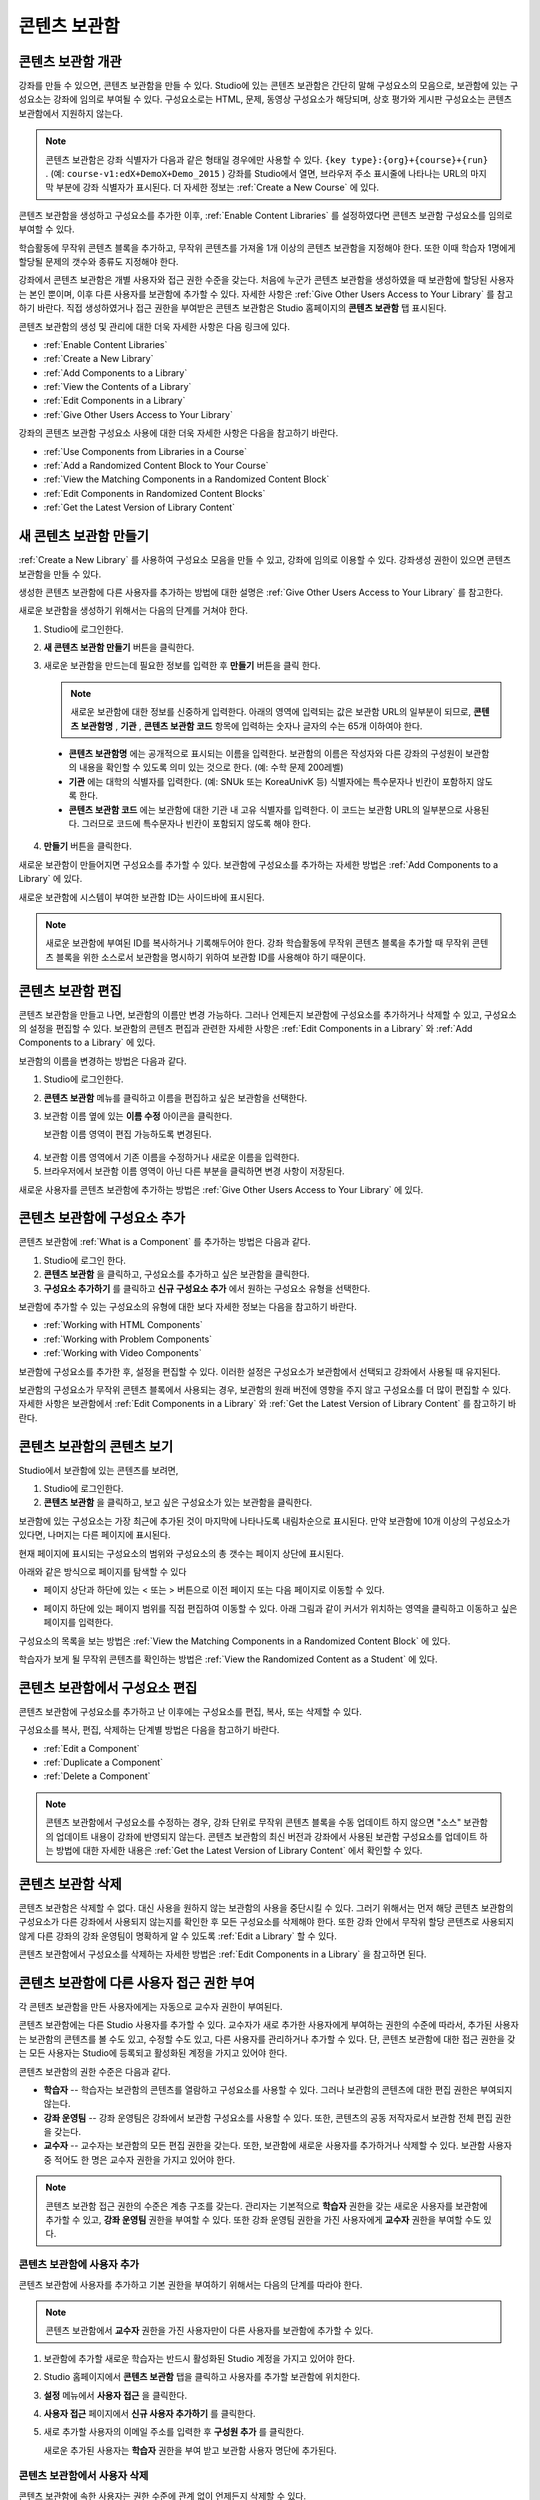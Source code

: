 .. _Content Libraries:

##############################
콘텐츠 보관함
##############################


.. _ Content Libraries Overview:

**************************
콘텐츠 보관함 개관
**************************

강좌를 만들 수 있으면, 콘텐츠 보관함을 만들 수 있다. Studio에 있는 콘텐츠 보관함은 간단히 말해 구성요소의 모음으로, 보관함에 있는 구성요소는 강좌에 임의로 부여될 수 있다. 구성요소로는 HTML, 문제, 동영상 구성요소가 해당되며, 상호 평가와 게시판 구성요소는 콘텐츠 보관함에서 지원하지 않는다.

.. note:: 콘텐츠 보관함은 강좌 식별자가 다음과 같은 형태일 경우에만 사용할 수 있다. ``{key type}:{org}+{course}+{run}`` . (예: ``course-v1:edX+DemoX+Demo_2015`` ) 강좌를 Studio에서 열면, 브라우저 주소 표시줄에 나타나는 URL의 마지막 부분에 강좌 식별자가 표시된다. 더 자세한 정보는 :ref:`Create a New Course` 에 있다.

콘텐츠 보관함을 생성하고 구성요소를 추가한 이후, :ref:`Enable Content Libraries` 를 설정하였다면 콘텐츠 보관함 구성요소를 임의로 부여할 수 있다. 

학습활동에 무작위 콘텐츠 블록을 추가하고, 무작위 콘텐츠를 가져올 1개 이상의 콘텐츠 보관함을 지정해야 한다. 또한 이때 학습자 1명에게 할당될 문제의 갯수와 종류도 지정해야 한다. 

강좌에서 콘텐츠 보관함은 개별 사용자와 접근 권한 수준을 갖는다. 처음에 누군가 콘텐츠 보관함을 생성하였을 때 보관함에 할당된 사용자는 본인 뿐이며, 이후 다른 사용자를 보관함에 추가할 수 있다. 자세한 사항은 :ref:`Give Other Users Access to Your Library` 를 참고하기 바란다. 직접 생성하였거나 접근 권한을 부여받은 콘텐츠 보관함은 Studio 홈페이지의 **콘텐츠 보관함** 탭 표시된다.

콘텐츠 보관함의 생성 및 관리에 대한 더욱 자세한 사항은 다음 링크에 있다.

* :ref:`Enable Content Libraries`
* :ref:`Create a New Library`
* :ref:`Add Components to a Library`
* :ref:`View the Contents of a Library`
* :ref:`Edit Components in a Library`
* :ref:`Give Other Users Access to Your Library`

강좌의 콘텐츠 보관함 구성요소 사용에 대한 더욱 자세한 사항은 다음을 참고하기 바란다.

* :ref:`Use Components from Libraries in a Course`
* :ref:`Add a Randomized Content Block to Your Course`
* :ref:`View the Matching Components in a Randomized Content Block`
* :ref:`Edit Components in Randomized Content Blocks`
* :ref:`Get the Latest Version of Library Content`


.. _Create a New Library:

********************
새 콘텐츠 보관함 만들기
********************

:ref:`Create a New Library` 를 사용하여 구성요소 모음을 만들 수 있고, 강좌에 임의로 이용할 수 있다. 강좌생성 권한이 있으면 콘텐츠 보관함을 만들 수 있다.

생성한 콘텐츠 보관함에 다른 사용자를 추가하는 방법에 대한 설명은 :ref:`Give Other Users Access to Your Library` 를 참고한다.

새로운 보관함을 생성하기 위해서는 다음의 단계를 거쳐야 한다.

#. Studio에 로그인한다. 
   
#. **새 콘텐츠 보관함 만들기** 버튼을 클릭한다.
#. 새로운 보관함을 만드는데 필요한 정보를 입력한 후 **만들기** 버튼을 클릭 한다.

   .. note:: 새로운 보관함에 대한 정보를 신중하게 입력한다. 아래의 영역에 입력되는 값은 보관함 URL의 일부분이 되므로, **콘텐츠 보관함명** , **기관** , **콘텐츠 보관함 코드** 항목에 입력하는 숫자나 글자의 수는 65개 이하여야 한다.

   .. image:: ../../../shared/building_and_running_chapters/Images/ContentLibrary_NewCL.png
      :alt: Image of the library creation page

  * **콘텐츠 보관함명** 에는 공개적으로 표시되는 이름을 입력한다. 보관함의 이름은 작성자와 다른 강좌의 구성원이 보관함의 내용을 확인할 수 있도록 의미 있는 것으로 한다. (예: 수학 문제 200레벨) 

  * **기관** 에는 대학의 식별자를 입력한다. (예: SNUk 또는 KoreaUnivK 등) 식별자에는 특수문자나 빈칸이 포함하지 않도록 한다.

  * **콘텐츠 보관함 코드** 에는 보관함에 대한 기관 내 고유 식별자를 입력한다. 이 코드는 보관함 URL의 일부분으로 사용된다. 그러므로 코드에 특수문자나 빈칸이 포함되지 않도록 해야 한다.

4. **만들기** 버튼을 클릭한다.

새로운 보관함이 만들어지면 구성요소를 추가할 수 있다. 보관함에 구성요소를 추가하는 자세한 방법은 :ref:`Add Components to a Library` 에 있다.


새로운 보관함에 시스템이 부여한 보관함 ID는 사이드바에 표시된다.

  .. image:: ../../../shared/building_and_running_chapters/Images/ContentLibraryID.png
     :alt: The Library ID for the new library is shown the sidebar

.. note:: 새로운 보관함에 부여된 ID를 복사하거나 기록해두어야 한다. 강좌 학습활동에 무작위 콘텐츠 블록을 추가할 때 무작위 콘텐츠 블록을 위한 소스로서 보관함을 명시하기 위하여 보관함 ID를 사용해야 하기 때문이다.


.. _Edit a Library:

**************
콘텐츠 보관함 편집
**************

콘텐츠 보관함을 만들고 나면, 보관함의 이름만 변경 가능하다. 그러나 언제든지 보관함에 구성요소를 추가하거나 삭제할 수 있고, 구성요소의 설정을 편집할 수 있다. 보관함의 콘텐츠 편집과 관련한 자세한 사항은 :ref:`Edit Components in a Library`  와 :ref:`Add Components to a Library` 에 있다.


보관함의 이름을 변경하는 방법은 다음과 같다.

#. Studio에 로그인한다.
#. **콘텐츠 보관함** 메뉴를 클릭하고 이름을 편집하고 싶은 보관함을 선택한다.
   
#. 보관함 이름 옆에 있는 **이름 수정** 아이콘을 클릭한다.
   
   보관함 이름 영역이 편집 가능하도록 변경된다.
   
  .. image:: ../../../shared/building_and_running_chapters/Images/ContentLibrary_EditName.png
     :alt: The Edit icon to the right of the Library Name

4. 보관함 이름 영역에서 기존 이름을 수정하거나 새로운 이름을 입력한다.
#. 브라우저에서 보관함 이름 영역이 아닌 다른 부분을 클릭하면 변경 사항이 저장된다.

새로운 사용자를 콘텐츠 보관함에 추가하는 방법은 :ref:`Give Other
Users Access to Your Library` 에 있다.


.. _Add Components to a Library:

****************************
콘텐츠 보관함에 구성요소 추가
****************************

콘텐츠 보관함에 :ref:`What is a Component` 를 추가하는 방법은 다음과 같다.

#. Studio에 로그인 한다.
#. **콘텐츠 보관함** 을 클릭하고, 구성요소를 추가하고 싶은 보관함을 클릭한다.

#. **구성요소 추가하기** 를 클릭하고 **신규 구성요소 추가** 에서 원하는 구성요소 유형을 선택한다.

보관함에 추가할 수 있는 구성요소의 유형에 대한 보다 자세한 정보는 다음을 참고하기 바란다.

* :ref:`Working with HTML Components`
* :ref:`Working with Problem Components`
* :ref:`Working with Video Components`

보관함에 구성요소를 추가한 후, 설정을 편집할 수 있다. 이러한 설정은 구성요소가 보관함에서 선택되고 강좌에서 사용될 때 유지된다.

보관함의 구성요소가 무작위 콘텐츠 블록에서 사용되는 경우, 보관함의 원래 버전에 영향을 주지 않고 구성요소를 더 많이 편집할 수 있다. 자세한 사항은 보관함에서 :ref:`Edit Components in a Library` 와 :ref:`Get the Latest Version of Library Content` 를 참고하기 바란다.


.. _View the Contents of a Library:

******************************
콘텐츠 보관함의 콘텐츠 보기
******************************

Studio에서 보관함에 있는 콘텐츠를 보려면,

#. Studio에 로그인한다.
#. **콘텐츠 보관함** 을 클릭하고, 보고 싶은 구성요소가 있는 보관함을 클릭한다.

보관함에 있는 구성요소는 가장 최근에 추가된 것이 마지막에 나타나도록 내림차순으로 표시된다. 만약 보관함에 10개 이상의 구성요소가 있다면, 나머지는 다른 페이지에 표시된다.

현재 페이지에 표시되는 구성요소의 범위와 구성요소의 총 갯수는 페이지 상단에 표시된다.

아래와 같은 방식으로 페이지를 탐색할 수 있다

* 페이지 상단과 하단에 있는 < 또는 > 버튼으로  이전 페이지 또는 다음 페이지로 이동할 수 있다.

* 페이지 하단에 있는 페이지 범위를 직접 편집하여 이동할 수 있다. 아래 그림과 같이 커서가 위치하는 영역을 클릭하고 이동하고 싶은 페이지를 입력한다.

  .. image:: ../../../shared/building_and_running_chapters/Images/file_pagination.png
     :alt: Image showing a pair of page numbers with the first number circled

구성요소의 목록을 보는 방법은 :ref:`View the Matching Components in a Randomized Content Block` 에 있다.

학습자가 보게 될 무작위 콘텐츠를 확인하는 방법은 :ref:`View the Randomized Content as a Student` 에 있다.



.. _Edit Components in a Library:

****************************
콘텐츠 보관함에서 구성요소 편집
****************************

콘텐츠 보관함에 구성요소를 추가하고 난 이후에는 구성요소를 편집, 복사, 또는 삭제할 수 있다.

구성요소를 복사, 편집, 삭제하는 단계별 방법은 다음을 참고하기 바란다.

* :ref:`Edit a Component`
* :ref:`Duplicate a Component`
* :ref:`Delete a Component`

.. note:: 콘텐츠 보관함에서 구성요소를 수정하는 경우, 강좌 단위로 무작위 콘텐츠 블록을 수동 업데이트 하지 않으면 "소스" 보관함의 업데이트 내용이 강좌에 반영되지 않는다. 콘텐츠 보관함의 최신 버전과 강좌에서 사용된 보관함 구성요소를 업데이트 하는 방법에 대한 자세한 내용은 :ref:`Get the Latest Version of Library Content` 에서 확인할 수 있다.


.. _Delete a Library:

*****************
콘텐츠 보관함 삭제
*****************

콘텐츠 보관함은 삭제할 수 없다. 대신 사용을 원하지 않는 보관함의 사용을 중단시킬 수 있다. 그러기 위해서는 먼저 해당 콘텐츠 보관함의 구성요소가 다른 강좌에서 사용되지 않는지를 확인한 후 모든 구성요소를 삭제해야 한다. 또한 강좌 안에서 무작위 할당 콘텐츠로 사용되지 않게 다른 강좌의 강좌 운영팀이 명확하게 알 수 있도록 :ref:`Edit a Library`  할 수 있다.

콘텐츠 보관함에서 구성요소를 삭제하는 자세한 방법은 :ref:`Edit Components in a Library` 을 참고하면 된다.

.. _Give Other Users Access to Your Library:

***************************************
콘텐츠 보관함에 다른 사용자 접근 권한 부여
***************************************

각 콘텐츠 보관함을 만든 사용자에게는 자동으로 교수자 권한이 부여된다.

콘텐츠 보관함에는 다른 Studio 사용자를 추가할 수 있다. 교수자가 새로 추가한 사용자에게 부여하는 권한의 수준에 따라서, 추가된 사용자는 보관함의 콘텐츠를 볼 수도 있고, 수정할 수도 있고, 다른 사용자를 관리하거나 추가할 수 있다. 단, 콘텐츠 보관함에 대한 접근 권한을 갖는 모든 사용자는 Studio에 등록되고 활성화된 계정을 가지고 있어야 한다.

콘텐츠 보관함의 권한 수준은 다음과 같다.

* **학습자** -- 학습자는 보관함의 콘텐츠를 열람하고 구성요소를 사용할 수 있다. 그러나 보관함의 콘텐츠에 대한 편집 권한은 부여되지 않는다. 

* **강좌 운영팀** -- 강좌 운영팀은 강좌에서 보관함 구성요소를 사용할 수 있다. 또한, 콘텐츠의 공동 저작자로서 보관함 전체 편집 권한을 갖는다.

* **교수자** -- 교수자는 보관함의 모든 편집 권한을 갖는다. 또한, 보관함에 새로운 사용자를 추가하거나 삭제할 수 있다. 보관함 사용자 중 적어도 한 명은 교수자 권한을 가지고 있어야 한다.

.. note:: 콘텐츠 보관함 접근 권한의 수준은 계층 구조를 갖는다. 관리자는 기본적으로 **학습자** 권한을 갖는 새로운 사용자를 보관함에 추가할 수 있고, **강좌 운영팀** 권한을 부여할 수 있다. 또한 강좌 운영팀 권한을 가진 사용자에게 **교수자** 권한을 부여할 수도 있다.


=========================
콘텐츠 보관함에 사용자 추가
=========================

콘텐츠 보관함에 사용자를 추가하고 기본 권한을 부여하기 위해서는 다음의 단계를 따라야 한다.

.. note:: 콘텐츠 보관함에서 **교수자** 권한을 가진 사용자만이 다른 사용자를 보관함에 추가할 수 있다.

#. 보관함에 추가할 새로운 학습자는 반드시 활성화된 Studio 계정을 가지고 있어야 한다.   
#. Studio 홈페이지에서 **콘텐츠 보관함** 탭을 클릭하고 사용자를 추가할 보관함에 위치한다.
#. **설정** 메뉴에서 **사용자 접근** 을 클릭한다.
#. **사용자 접근** 페이지에서 **신규 사용자 추가하기** 를 클릭한다.
#. 새로 추가할 사용자의 이메일 주소를 입력한 후 **구성원 추가** 를 클릭한다.
   
   새로운 추가된 사용자는 **학습자** 권한을 부여 받고 보관함 사용자 명단에 추가된다.


==============================
콘텐츠 보관함에서 사용자 삭제
==============================

콘텐츠 보관함에 속한 사용자는 권한 수준에 관계 없이 언제든지 삭제할 수 있다.

콘텐츠 보관함에서 사용자를 삭제하기 위해서는 다음의 단계를 따르면 된다.

#. Studio에서 **보관함** 탭을 클릭하고, 학습자를 삭제하고자 하는 보관함에 위치한다. 
#. **설정** 메뉴에서 **사용자 접근** 을 선택한다.
   
#. **사용자 접근** 페이지에서 삭제하고자 하는 사용자를 선택한다.
#. 학습자 상자(user’s box)에서 휴지통 아이콘을 클릭한다.
    
  삭제 확인 메시지가 표시된다.

5. **삭제** 를 클릭한다. 

  해당 사용자는 콘텐츠 보관함에서 삭제된다.


=========================
교수자 또는 강좌운영팀 계정 추가
=========================

콘텐츠 보관함 접근 권한의 수준은 계층 구조를 갖는다. 보관함에 새로운 사용자를 추가하면 기본적으로 **학습자** 권한이 부여된다. 이후 학습자 권한을 가진 사용자에게 **강좌 운영팀** 권한을 부여할 수 있다. **교수자** 수준의 권한은 강좌운영팀 수준의 권한을 가진 사용자에게만 부여할 수 있다.

콘텐츠 보관함 사용자에게 높은 접근 권한을 주기 위해서는 다음을 단계를 따르면 된다.

#. Studio 안에서, **보관함** 탭을 클릭하고, 권한 부여를 원하는 보관함에 위치한다.
#. **설정** 메뉴에서 **사용자 접근** 을 선택한다.
   
#. **사용자 접근** 페이지에서 추가적인 권한을 부여할 사용자를 선택한다.

  - 해당 사용자가 **학습자** 권한을 가지고 있다면, **강좌운영팀 권한** 을 클릭한다.    
  - 해당 사용자가 **강좌운영팀 권한** 을 가지고 있다면, **교수자 권한** 을 클릭한다.

  사용자 명단은 새로운 권한이 표시되도록 업데이트 된다. 또한 목록에는 현재 권한 수준을 제거하거나 이전 권한 수준으로 되돌리는 기능을 포함하고 있다. 콘텐츠 보관함에 대한 사용자의 권한 수준과 관련된 보다 자세한 내용은 :ref:`Remove Staff or
  Admin Access` 를 참고하기 바란다.



.. _Remove Staff or Admin Access:

============================
강좌운영팀 또는 교수자 권한 삭제
============================

사용자에게 **강좌운영팀** 이나 **교수자** 권한을 부여한 이후에도 부여된 권한의 수준을 낮출 수 있다.

콘텐츠 보관함에서 사용자에게 부여된 **강좌운영팀** 또는 **교수자** 권한을 삭제하기 위해서는 다음의 단계를 따르면 된다.

#. Studio에서 **콘텐츠 보관함** 탭을 클릭하여 보관함에 접속한다. 
#. **설정** 메뉴에서 **사용자 접근** 버튼을 클릭한다.
   
#. **사용자 접근**  페이지에서 접근 권한을 변경할 사용자를 선택한다.  

   - 해당 사용자가 **강좌 운영팀** 권한을 가지고 있다면 **강좌운영팀 권한 삭제** 를 클릭한다.
   - 해당 사용자가 **교수자** 권한을 가지고 있다면 **교수자 권한 삭제** 를 클릭한다. 

   새로운 권한이 부여되면 사용자 목록이 업데이트 되어 표시된다.

.. note:: 하나의 콘텐츠 보관함에는 적어도 한 명의 교수자가 있어야 한다. 교수자 권한을 가진 사용자가 단 한 명 뿐일 경우, 다른 사용자를 교수자로 지정하지 않는 한 유일한 그 권한을 삭제할 수 없다.

